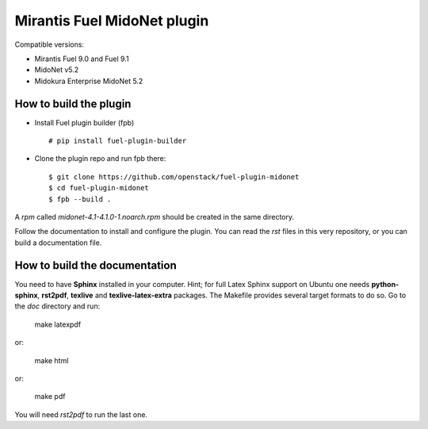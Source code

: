 Mirantis Fuel MidoNet plugin
============================

Compatible versions:

- Mirantis Fuel 9.0 and Fuel 9.1
- MidoNet v5.2
- Midokura Enterprise MidoNet 5.2

How to build the plugin
-----------------------

- Install Fuel plugin builder (fpb)

  ::

   # pip install fuel-plugin-builder

- Clone the plugin repo and run fpb there:

  ::

   $ git clone https://github.com/openstack/fuel-plugin-midonet
   $ cd fuel-plugin-midonet
   $ fpb --build .

A *rpm* called `midonet-4.1-4.1.0-1.noarch.rpm` should be created in
the same directory.

Follow the documentation to install and configure the plugin. You can read the
`rst` files in this very repository, or you can build a documentation file.

How to build the documentation
------------------------------

You need to have **Sphinx** installed in your computer. Hint; for full Latex
Sphinx support on Ubuntu one needs **python-sphinx**, **rst2pdf**, **texlive**
and **texlive-latex-extra** packages. The Makefile provides several target
formats to do so. Go to the `doc` directory and run:

    make latexpdf

or:

    make html

or:

    make pdf

You will need `rst2pdf` to run the last one.
